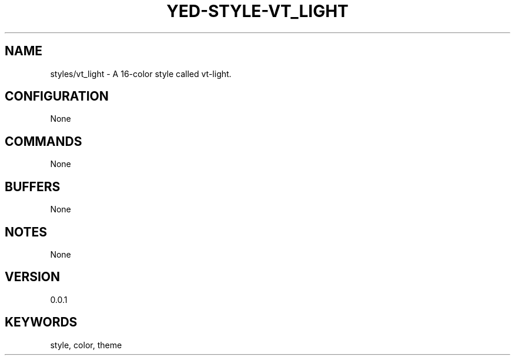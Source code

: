 .TH YED-STYLE-VT_LIGHT 7 "YED Plugin Manuals" "" "YED Plugin Manuals"
.SH NAME
styles/vt_light \- A 16-color style called vt-light.
.SH CONFIGURATION
None
.SH COMMANDS
None
.SH BUFFERS
None
.SH NOTES
None
.SH VERSION
0.0.1
.SH KEYWORDS
style, color, theme
